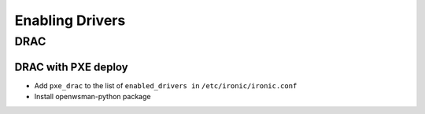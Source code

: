 .. _drivers:

=================
Enabling Drivers
=================

DRAC
----

DRAC with PXE deploy
^^^^^^^^^^^^^^^^^^^^

- Add ``pxe_drac`` to the list of ``enabled_drivers in`` ``/etc/ironic/ironic.conf``
- Install openwsman-python package